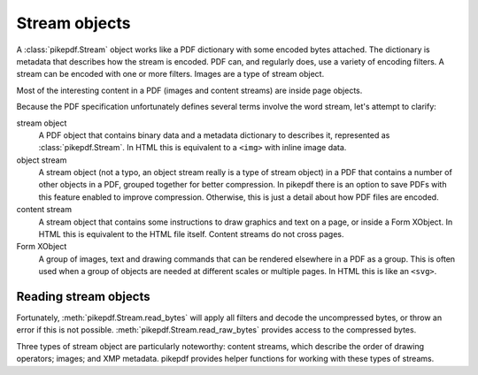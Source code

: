 Stream objects
==============

A :class:`pikepdf.Stream` object works like a PDF dictionary with some encoded
bytes attached. The dictionary is metadata that describes how the stream is
encoded. PDF can, and regularly does, use a variety of encoding filters. A
stream can be encoded with one or more filters. Images are a type of stream
object.

Most of the interesting content in a PDF (images and content streams) are
inside page objects.

Because the PDF specification unfortunately defines several terms involve the
word stream, let's attempt to clarify:

stream object
  A PDF object that contains binary data and a metadata dictionary to describes
  it, represented as :class:`pikepdf.Stream`. In HTML this is equivalent to
  a ``<img>`` with inline image data.

object stream
  A stream object (not a typo, an object stream really is a type of stream
  object) in a PDF that contains a number of other objects in a
  PDF, grouped together for better compression. In pikepdf there is an option
  to save PDFs with this feature enabled to improve compression. Otherwise,
  this is just a detail about how PDF files are encoded.

content stream
  A stream object that contains some instructions to draw graphics
  and text on a page, or inside a Form XObject. In HTML this is equivalent to
  the HTML file itself. Content streams do not cross pages.

Form XObject
  A group of images, text and drawing commands that can be rendered elsewhere
  in a PDF as a group. This is often used when a group of objects are needed
  at different scales or multiple pages. In HTML this is like an ``<svg>``.

Reading stream objects
----------------------

Fortunately, :meth:`pikepdf.Stream.read_bytes` will apply all filters
and decode the uncompressed bytes, or throw an error if this is not possible.
:meth:`pikepdf.Stream.read_raw_bytes` provides access to the compressed bytes.

Three types of stream object are particularly noteworthy: content streams,
which describe the order of drawing operators; images; and XMP metadata.
pikepdf provides helper functions for working with these types of streams.
